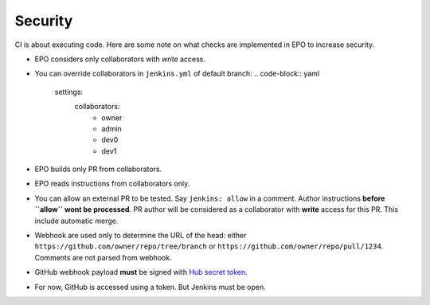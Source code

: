 ##########
 Security
##########

CI is about executing code. Here are some note on what checks are implemented in
EPO to increase security.

- EPO considers only collaborators with *write* access.
- You can override collaborators in ``jenkins.yml`` of default branch:
  .. code-block:: yaml

     settings:
       collaborators:
         - owner
         - admin
         - dev0
         - dev1

- EPO builds only PR from collaborators.
- EPO reads instructions from collaborators only.
- You can allow an external PR to be tested. Say ``jenkins: allow`` in a
  comment. Author instructions **before ``allow`` wont be processed**. PR author
  will be considered as a collaborator with **write** access for this PR. This
  include automatic merge.
- Webhook are used only to determine the URL of the head: either
  ``https://github.com/owner/repo/tree/branch`` or
  ``https://github.com/owner/repo/pull/1234``. Comments are not parsed from
  webhook.
- GitHub webhook payload **must** be signed with `Hub secret token
  <https://developer.github.com/webhooks/securing/>`_.
- For now, GitHub is accessed using a token. But Jenkins must be open.
